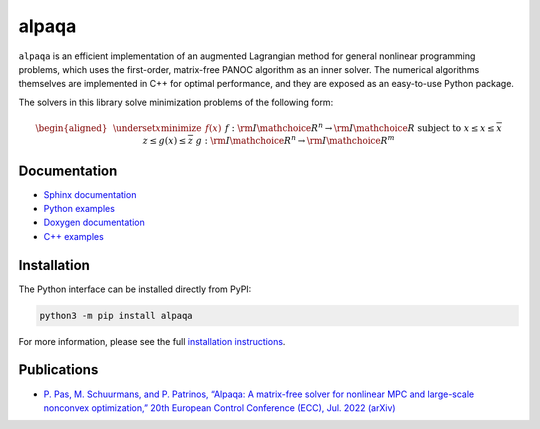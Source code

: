 alpaqa
======

``alpaqa`` is an efficient implementation of an augmented Lagrangian method for
general nonlinear programming problems, which uses the first-order, matrix-free
PANOC algorithm as an inner solver.
The numerical algorithms themselves are implemented in C++ for optimal
performance, and they are exposed as an easy-to-use Python package.

The solvers in this library solve minimization problems of the following form:

.. math::

    \begin{aligned}
        & \underset{x}{\textbf{minimize}}
        & & f(x) &&&& f : {{\rm I\mathchoice{\hspace{-2pt}}{\hspace{-2pt}}{\hspace{-1.75pt}}{\hspace{-1.7pt}}R}}^n \rightarrow {{\rm I\mathchoice{\hspace{-2pt}}{\hspace{-2pt}}{\hspace{-1.75pt}}{\hspace{-1.7pt}}R}} \\
        & \textbf{subject to}
        & & \underline{x} \le x \le \overline{x} \\
        &&& \underline{z} \le g(x) \le \overline{z} &&&& g : {{\rm I\mathchoice{\hspace{-2pt}}{\hspace{-2pt}}{\hspace{-1.75pt}}{\hspace{-1.7pt}}R}}^n \rightarrow {{\rm I\mathchoice{\hspace{-2pt}}{\hspace{-2pt}}{\hspace{-1.75pt}}{\hspace{-1.7pt}}R}}^m
    \end{aligned}

Documentation
-------------

- `Sphinx documentation <https://kul-optec.github.io/alpaqa/develop/Sphinx/index.html>`_
- `Python examples <https://kul-optec.github.io/alpaqa/develop/Sphinx/examples/index.html>`_
- `Doxygen documentation <https://kul-optec.github.io/alpaqa/develop/Doxygen/index.html>`_
- `C++ examples <https://kul-optec.github.io/alpaqa/develop/Doxygen/examples.html>`_

Installation
------------

The Python interface can be installed directly from PyPI:

.. code-block:: sh

    python3 -m pip install alpaqa

For more information, please see the full
`installation instructions <https://kul-optec.github.io/alpaqa/develop/Sphinx/install/installation.html>`_.

Publications
------------

- `P. Pas, M. Schuurmans, and P. Patrinos, “Alpaqa: A matrix-free solver for nonlinear MPC and large-scale nonconvex optimization,” 20th European Control Conference (ECC), Jul. 2022 (arXiv) <https://arxiv.org/abs/2112.02370>`_
